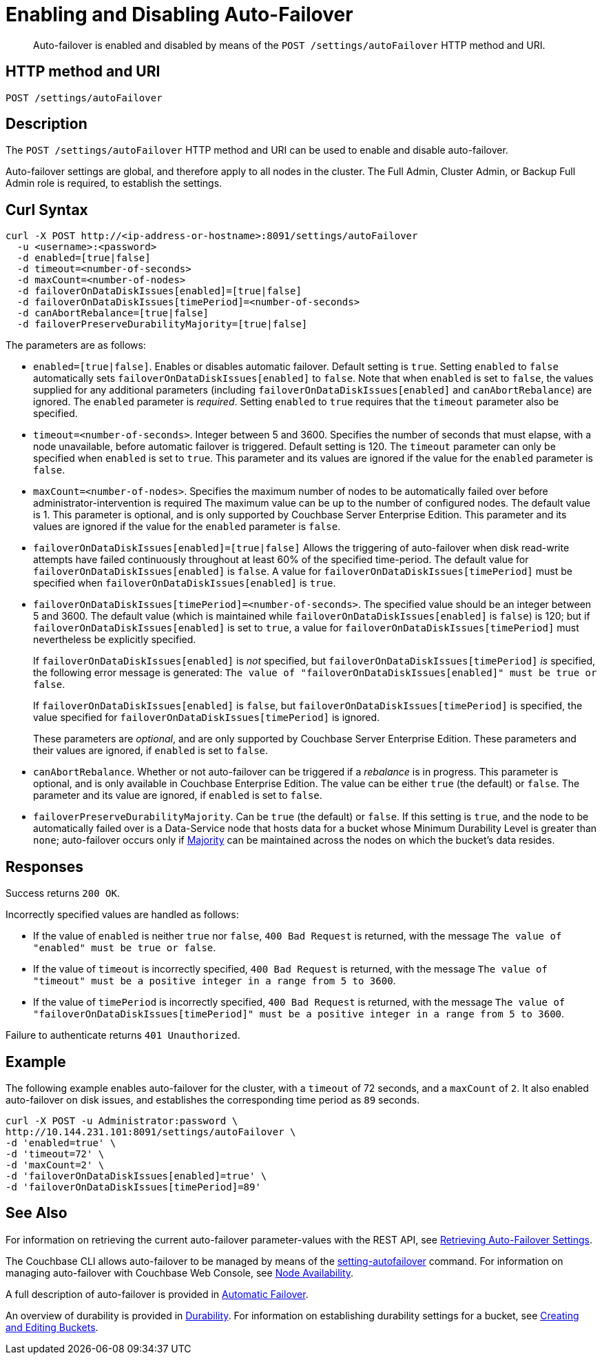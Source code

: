 = Enabling and Disabling Auto-Failover
:description: pass:q[Auto-failover is enabled and disabled by means of the `POST /settings/autoFailover` HTTP method and URI.]
:page-topic-type: reference

[abstract]
{description}

== HTTP method and URI

----
POST /settings/autoFailover
----

== Description

The `POST /settings/autoFailover` HTTP method and URI can be used to enable and disable auto-failover.

Auto-failover settings are global, and therefore apply to all nodes in the cluster.
The Full Admin, Cluster Admin, or Backup Full Admin role is required, to establish the settings.

== Curl Syntax

[source,bourne]
----
curl -X POST http://<ip-address-or-hostname>:8091/settings/autoFailover
  -u <username>:<password>
  -d enabled=[true|false]
  -d timeout=<number-of-seconds>
  -d maxCount=<number-of-nodes>
  -d failoverOnDataDiskIssues[enabled]=[true|false]
  -d failoverOnDataDiskIssues[timePeriod]=<number-of-seconds>
  -d canAbortRebalance=[true|false]
  -d failoverPreserveDurabilityMajority=[true|false]
----

The parameters are as follows:

* `enabled=[true|false]`.
Enables or disables automatic failover.
Default setting is `true`.
Setting `enabled` to `false` automatically sets `failoverOnDataDiskIssues[enabled]` to `false`.
Note that when `enabled` is set to `false`, the values supplied for any additional parameters (including `failoverOnDataDiskIssues[enabled]` and `canAbortRebalance`) are ignored.
The `enabled` parameter is _required_.
Setting `enabled` to `true` requires that the `timeout` parameter also be specified.

* `timeout=<number-of-seconds>`.
Integer between 5 and 3600.
Specifies the number of seconds that must elapse, with a node unavailable, before automatic failover is triggered.
Default setting is 120.
The `timeout` parameter can only be specified when `enabled` is set to `true`.
This parameter and its values are ignored if the value for the `enabled` parameter is `false`.

* `maxCount=<number-of-nodes>`.
Specifies the maximum number of nodes to be automatically failed over before administrator-intervention is required
The maximum value can be up to the number of configured nodes.
The default value is 1.
This parameter is optional, and is only supported by Couchbase Server Enterprise Edition.
This parameter and its values are ignored if the value for the `enabled` parameter is `false`.

* `failoverOnDataDiskIssues[enabled]=[true|false]`
Allows the triggering of auto-failover when disk read-write attempts have failed continuously throughout at least 60% of the specified time-period.
The default value for `failoverOnDataDiskIssues[enabled]` is `false`.
A value for `failoverOnDataDiskIssues[timePeriod]` must be specified when `failoverOnDataDiskIssues[enabled]` is `true`.

* `failoverOnDataDiskIssues[timePeriod]=<number-of-seconds>`.
The specified value should be an integer between 5 and 3600.
The default value (which is maintained while `failoverOnDataDiskIssues[enabled]` is `false`) is 120; but if `failoverOnDataDiskIssues[enabled]` is set to `true`, a value for `failoverOnDataDiskIssues[timePeriod]` must nevertheless be explicitly specified.
+
If `failoverOnDataDiskIssues[enabled]` is _not_ specified, but `failoverOnDataDiskIssues[timePeriod]` _is_ specified, the following error message is generated: `The value of "failoverOnDataDiskIssues[enabled]" must be true or false`.
+
If `failoverOnDataDiskIssues[enabled]` is `false`, but `failoverOnDataDiskIssues[timePeriod]` is specified, the value specified for `failoverOnDataDiskIssues[timePeriod]` is ignored.
+
These parameters are _optional_, and are only supported by Couchbase Server Enterprise Edition.
These parameters and their values are ignored, if `enabled` is set to `false`.

* `canAbortRebalance`.
Whether or not auto-failover can be triggered if a _rebalance_ is in progress.
This parameter is optional, and is only available in Couchbase Enterprise Edition.
The value can be either `true` (the default) or `false`.
The parameter and its value are ignored, if `enabled` is set to `false`.

* `failoverPreserveDurabilityMajority`.
Can be `true` (the default) or `false`.
If this setting is `true`, and the node to be automatically failed over is a Data-Service node that hosts data for a bucket whose Minimum Durability Level is greater than `none`; auto-failover occurs only if xref:learn:data/durability.adoc#majority[Majority] can be maintained across the nodes on which the bucket's data resides.

== Responses

Success returns `200 OK`.

Incorrectly specified values are handled as follows:

* If the value of `enabled` is neither `true` nor `false`, `400 Bad Request` is returned, with the message `The value of "enabled" must be true or false`.

* If the value of `timeout` is incorrectly specified, `400 Bad Request` is returned, with the message `The value of "timeout" must be a positive integer in a range from 5 to 3600`.

* If the value of `timePeriod` is incorrectly specified, `400 Bad Request` is returned, with the message `The value of "failoverOnDataDiskIssues[timePeriod]" must be a positive integer in a range from 5 to 3600`.

Failure to authenticate returns `401 Unauthorized`.

[#example]
== Example

The following example enables auto-failover for the cluster, with a `timeout` of 72 seconds, and a `maxCount` of `2`.
It also enabled auto-failover on disk issues, and establishes the corresponding time period as `89` seconds.

[source#curl-example,javascript]
----
curl -X POST -u Administrator:password \
http://10.144.231.101:8091/settings/autoFailover \
-d 'enabled=true' \
-d 'timeout=72' \
-d 'maxCount=2' \
-d 'failoverOnDataDiskIssues[enabled]=true' \
-d 'failoverOnDataDiskIssues[timePeriod]=89'
----

== See Also

For information on retrieving the current auto-failover parameter-values with the REST API, see xref:rest-api:rest-cluster-autofailover-settings.adoc[Retrieving Auto-Failover Settings].

The Couchbase CLI allows auto-failover to be managed by means of the xref:cli:cbcli/couchbase-cli-setting-autofailover.adoc[setting-autofailover] command.
For information on managing auto-failover with Couchbase Web Console, see xref:manage:manage-settings/general-settings.adoc#node-availability[Node Availability].

A full description of auto-failover is provided in xref:learn:clusters-and-availability/automatic-failover.adoc[Automatic Failover].

An overview of durability is provided in xref:learn:data/durability.adoc[Durability].
For information on establishing durability settings for a bucket, see xref:rest-api:rest-bucket-create.adoc[Creating and Editing Buckets].
